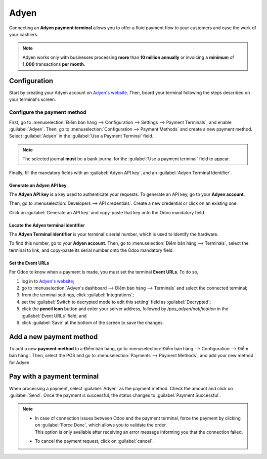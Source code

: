 =====
Adyen
=====

Connecting an **Adyen payment terminal** allows you to offer a fluid payment flow to your customers
and ease the work of your cashiers.

.. note::
   Adyen works only with businesses processing **more** than **10 million annually** or invoicing a
   **minimum** of **1,000** transactions **per month**.

Configuration
=============

Start by creating your Adyen account on `Adyen's website <https://www.adyen.com/>`_. Then, board
your terminal following the steps described on your terminal's screen.

.. seealso::
   - `Adyen Docs - Payment terminal quickstart guides
     <https://docs.adyen.com/point-of-sale/user-manuals>`_.

Configure the payment method
----------------------------

First, go to :menuselection:`Điểm bán hàng --> Configuration --> Settings --> Payment Terminals`,
and enable :guilabel:`Adyen`.
Then, go to :menuselection:`Configuration --> Payment Methods` and create a new payment method.
Select :guilabel:`Adyen` in the :guilabel:`Use a Payment Terminal` field.

.. note::
   The selected journal **must** be a bank journal for the :guilabel:`Use a payment terminal` field
   to appear.

Finally, fill the mandatory fields with an :guilabel:`Adyen API key`, and an :guilabel:`Adyen
Terminal Identifier`.

Generate an Adyen API key
~~~~~~~~~~~~~~~~~~~~~~~~~

The **Adyen API key** is a key used to authenticate your requests. To generate an API key, go to
your **Adyen account**.

Then, go to :menuselection:`Developers --> API credentials`. Create a new credential or click on an
existing one.

Click on :guilabel:`Generate an API key` and copy-paste that key onto the Odoo mandatory field.

.. seealso::
   - `Adyen Docs - API credentials
     <https://docs.adyen.com/development-resources/api-credentials#generate-api-key>`_.

Locate the Adyen terminal identifier
~~~~~~~~~~~~~~~~~~~~~~~~~~~~~~~~~~~~

The **Adyen Terminal Identifier** is your terminal's serial number, which is used to identify the
hardware.

To find this number, go to your **Adyen account**. Then, go to :menuselection:`Điểm bán hàng
--> Terminals`, select the terminal to link, and copy-paste its serial number onto the Odoo
mandatory field.

Set the Event URLs
~~~~~~~~~~~~~~~~~~

For Odoo to know when a payment is made, you must set the terminal **Event URLs**. To do so,

#. log in to `Adyen's website <https://www.adyen.com/>`_;
#. go to :menuselection:`Adyen's dashboard --> Điểm bán hàng --> Terminals` and select the connected
   terminal;
#. from the terminal settings, click :guilabel:`Integrations`;
#. set the :guilabel:`Switch to decrypted mode to edit this setting` field as :guilabel:`Decrypted`;
#. click the **pencil icon** button and enter your server address, followed by
   `/pos_adyen/notification` in the :guilabel:`Event URLs` field; and
#. click :guilabel:`Save` at the bottom of the screen to save the changes.

Add a new payment method
========================

To add a new **payment method** to a Điểm bán hàng, go to :menuselection:`Điểm bán hàng -->
Configuration --> Điểm bán hàng`. Then, select the POS and go to :menuselection:`Payments -->
Payment Methods`, and add your new method for Adyen.

Pay with a payment terminal
===========================

When processing a payment, select :guilabel:`Adyen` as the payment method. Check the amount and
click on :guilabel:`Send`. Once the payment is successful, the status changes to :guilabel:`Payment
Successful`.

.. note::
   - | In case of connection issues between Odoo and the payment terminal, force the payment by
       clicking on :guilabel:`Force Done`, which allows you to validate the order.
     | This option is only available after receiving an error message informing you that the
       connection failed.
   - To cancel the payment request, click on :guilabel:`cancel`.
